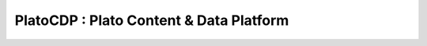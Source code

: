 =========================================
PlatoCDP : Plato Content & Data Platform
=========================================


